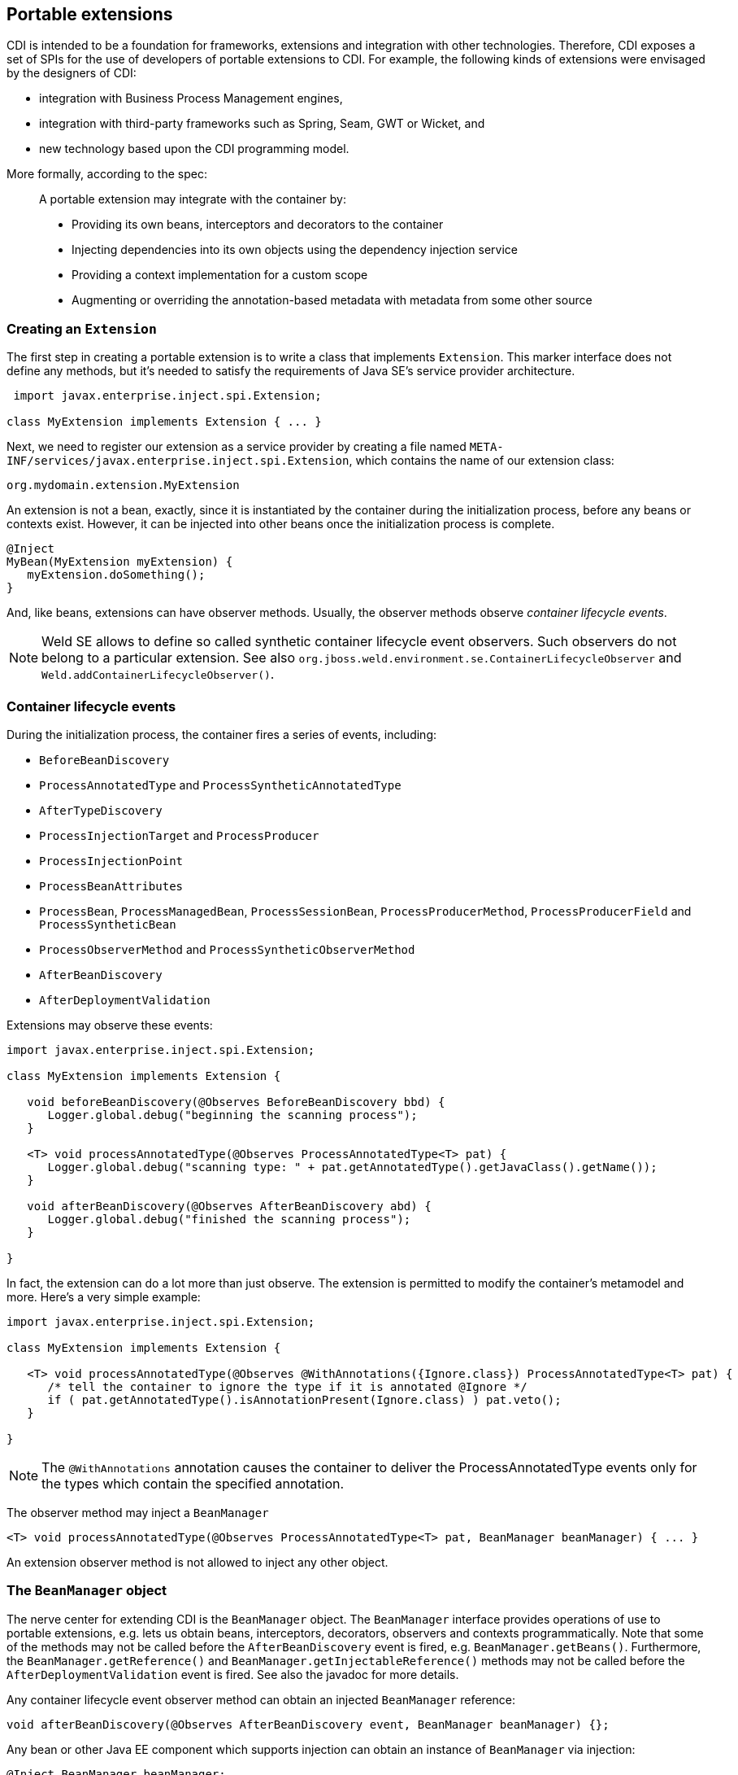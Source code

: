 [[extend]]
== Portable extensions

CDI is intended to be a foundation for frameworks, extensions and
integration with other technologies. Therefore, CDI exposes a set of
SPIs for the use of developers of portable extensions to CDI. For
example, the following kinds of extensions were envisaged by the
designers of CDI:

* integration with Business Process Management engines,
* integration with third-party frameworks such as Spring, Seam, GWT or
Wicket, and
* new technology based upon the CDI programming model.

More formally, according to the spec:

_____________________________________________________________________________________________
A portable extension may integrate with the container by:

* Providing its own beans, interceptors and decorators to the container
* Injecting dependencies into its own objects using the dependency
injection service
* Providing a context implementation for a custom scope
* Augmenting or overriding the annotation-based metadata with metadata
from some other source
_____________________________________________________________________________________________

=== Creating an `Extension`

The first step in creating a portable extension is to write a class that
implements `Extension`. This marker interface does not define any
methods, but it's needed to satisfy the requirements of Java SE's
service provider architecture.

[source.JAVA, java]
----------------------------------------------
 import javax.enterprise.inject.spi.Extension;

class MyExtension implements Extension { ... }
----------------------------------------------

Next, we need to register our extension as a service provider by
creating a file named
`META-INF/services/javax.enterprise.inject.spi.Extension`, which
contains the name of our extension class:

[source.JAVA, java]
----------------------------------
org.mydomain.extension.MyExtension
----------------------------------

An extension is not a bean, exactly, since it is instantiated by the
container during the initialization process, before any beans or
contexts exist. However, it can be injected into other beans once the
initialization process is complete.

[source.JAVA, java]
---------------------------------
@Inject
MyBean(MyExtension myExtension) {
   myExtension.doSomething();
}
---------------------------------

And, like beans, extensions can have observer methods. Usually, the
observer methods observe _container lifecycle events_.

NOTE: Weld SE allows to define so called synthetic container lifecycle event observers. Such observers do not belong to a particular extension. See also `org.jboss.weld.environment.se.ContainerLifecycleObserver` and `Weld.addContainerLifecycleObserver()`.

=== Container lifecycle events

During the initialization process, the container fires a series of
events, including:

* `BeforeBeanDiscovery`
* `ProcessAnnotatedType` and `ProcessSyntheticAnnotatedType`
* `AfterTypeDiscovery`
* `ProcessInjectionTarget` and `ProcessProducer`
* `ProcessInjectionPoint`
* `ProcessBeanAttributes`
* `ProcessBean`, `ProcessManagedBean`, `ProcessSessionBean`, `ProcessProducerMethod`, `ProcessProducerField` and `ProcessSyntheticBean`
* `ProcessObserverMethod` and `ProcessSyntheticObserverMethod`
* `AfterBeanDiscovery`
* `AfterDeploymentValidation`

Extensions may observe these events:

[source.JAVA, java]
-----------------------------------------------------------------------------------------------
import javax.enterprise.inject.spi.Extension;

class MyExtension implements Extension {

   void beforeBeanDiscovery(@Observes BeforeBeanDiscovery bbd) {
      Logger.global.debug("beginning the scanning process");
   }

   <T> void processAnnotatedType(@Observes ProcessAnnotatedType<T> pat) {
      Logger.global.debug("scanning type: " + pat.getAnnotatedType().getJavaClass().getName());
   }

   void afterBeanDiscovery(@Observes AfterBeanDiscovery abd) {
      Logger.global.debug("finished the scanning process");
   }

}
-----------------------------------------------------------------------------------------------

In fact, the extension can do a lot more than just observe. The
extension is permitted to modify the container's metamodel and more.
Here's a very simple example:

[source.JAVA, java]
----------------------------------------------------------------------------------------------------------
import javax.enterprise.inject.spi.Extension;

class MyExtension implements Extension {

   <T> void processAnnotatedType(@Observes @WithAnnotations({Ignore.class}) ProcessAnnotatedType<T> pat) {
      /* tell the container to ignore the type if it is annotated @Ignore */
      if ( pat.getAnnotatedType().isAnnotationPresent(Ignore.class) ) pat.veto();
   }

}
----------------------------------------------------------------------------------------------------------

NOTE: The `@WithAnnotations` annotation causes the container to deliver the
ProcessAnnotatedType events only for the types which contain the
specified annotation.

The observer method may inject a `BeanManager`

[source.JAVA, java]
-----------------------------------------------------------------------------------------------------
<T> void processAnnotatedType(@Observes ProcessAnnotatedType<T> pat, BeanManager beanManager) { ... }
-----------------------------------------------------------------------------------------------------

An extension observer method is not allowed to inject any other object.

=== The `BeanManager` object

The nerve center for extending CDI is the `BeanManager` object.
The `BeanManager` interface provides operations of use to portable extensions, e.g. lets us obtain beans, interceptors, decorators, observers and contexts programmatically.
Note that some of the methods may not be called before the `AfterBeanDiscovery` event is fired, e.g. `BeanManager.getBeans()`.
Furthermore, the `BeanManager.getReference()` and `BeanManager.getInjectableReference()` methods may not be called  before the `AfterDeploymentValidation` event is fired.
See also the javadoc for more details.

Any container lifecycle event observer method can obtain an injected `BeanManager` reference:

[source.JAVA, java]
----------------------------------------------------------------------------------------
void afterBeanDiscovery(@Observes AfterBeanDiscovery event, BeanManager beanManager) {};
----------------------------------------------------------------------------------------

Any bean or other Java EE component which supports injection can obtain
an instance of `BeanManager` via injection:

[source.JAVA, java]
--------------------------------
@Inject BeanManager beanManager;
--------------------------------

Alternatively, a `BeanManager` reference may be obtained from CDI via a
static method call.

[source.JAVA, java]
------------------------------
CDI.current().getBeanManager()
------------------------------

Java EE components may obtain an instance of `BeanManager` from JNDI by
looking up the name `java:comp/BeanManager`. Any operation of
`BeanManager` may be called at any time during the execution of the
application.

Let's study some of the interfaces exposed by the `BeanManager`.

=== The `CDI` class

Application components which cannot obtain a `BeanManager` reference via
injection nor JNDI lookup can get the reference from the
`javax.enterprise.inject.spi.CDI` class via a static method call:

[source.JAVA, java]
-----------------------------------------------------
BeanManager manager = CDI.current().getBeanManager();
-----------------------------------------------------

The `CDI` class can be used directly to programmatically lookup CDI
beans as described in <<_obtaining_a_contextual_instance_by_programmatic_lookup>>

[source.JAVA, java]
---------------------------
CDI.select(Foo.class).get()
---------------------------

=== The `InjectionTarget` interface

The first thing that a framework developer is going to look for in the
portable extension SPI is a way to inject CDI beans into objects which
are not under the control of CDI. The `InjectionTarget` interface makes
this very easy.

NOTE: We recommend that frameworks let CDI take over the job of actually
instantiating the framework-controlled objects. That way, the
framework-controlled objects can take advantage of constructor
injection. However, if the framework requires use of a constructor with
a special signature, the framework will need to instantiate the object
itself, and so only method and field injection will be supported.

[source.JAVA, java]
-----------------------------------------------------------------------------------------------------------
import javax.enterprise.inject.spi.CDI;

...

//get the BeanManager
BeanManager beanManager = CDI.current().getBeanManager();

//CDI uses an AnnotatedType object to read the annotations of a class
AnnotatedType<SomeFrameworkComponent> type = beanManager.createAnnotatedType(SomeFrameworkComponent.class);

//The extension uses an InjectionTarget to delegate instantiation, dependency injection
//and lifecycle callbacks to the CDI container
InjectionTarget<SomeFrameworkComponent> it = beanManager.createInjectionTarget(type);

//each instance needs its own CDI CreationalContext
CreationalContext ctx = beanManager.createCreationalContext(null);

//instantiate the framework component and inject its dependencies
SomeFrameworkComponent instance = it.produce(ctx);  //call the constructor
it.inject(instance, ctx);  //call initializer methods and perform field injection
it.postConstruct(instance);  //call the @PostConstruct method

...

//destroy the framework component instance and clean up dependent objects
it.preDestroy(instance);  //call the @PreDestroy method
it.dispose(instance);  //it is now safe to discard the instance
ctx.release();  //clean up dependent objects
-----------------------------------------------------------------------------------------------------------

=== The `Bean` interface

Instances of the interface `Bean` represent beans. There is an instance
of `Bean` registered with the `BeanManager` object for every bean in the
application. There are even `Bean` objects representing interceptors,
decorators and producer methods.

The `BeanAttributes` interface exposes all the interesting things we
discussed in <<_the_anatomy_of_a_bean>>.

[source.JAVA, java]
------------------------------------------------------------
public interface BeanAttributes<T> {
   public Set<Type> getTypes();
   public Set<Annotation> getQualifiers();
   public Class<? extends Annotation> getScope();
   public String getName();
   public Set<Class<? extends Annotation>> getStereotypes();
   public boolean isAlternative();
}
------------------------------------------------------------

The `Bean` interface extends the `BeanAttributes` interface and defines
everything the container needs to manage instances of a certain bean.

[source.JAVA, java]
-------------------------------------------------------------------
public interface Bean<T> extends Contextual<T>, BeanAttributes<T> {
   public Class<?> getBeanClass();
   public Set<InjectionPoint> getInjectionPoints();
   public boolean isNullable();
}
-------------------------------------------------------------------

There's an easy way to find out what beans exist in the application:

[source.JAVA, java]
-------------------------------------------------------------------------------------------
Set<Bean<?>> allBeans = beanManager.getBeans(Object.class, new AnnotationLiteral<Any>() {});
-------------------------------------------------------------------------------------------

The `Bean` interface makes it possible for a portable extension to
provide support for new kinds of beans, beyond those defined by the CDI
specification. For example, we could use the `Bean` interface to allow
objects managed by another framework to be injected into beans.

=== Registering a `Bean`

The most common kind of CDI portable extension registers a bean (or
beans) with the container.

In this example, we make a framework class, `SecurityManager` available
for injection. To make things a bit more interesting, we're going to
delegate back to the container's `InjectionTarget` to perform
instantiation and injection upon the `SecurityManager` instance.

[source.JAVA, java]
-------------------------------------------------------------------------------------------
import javax.enterprise.inject.spi.Extension;
import javax.enterprise.event.Observes;
import java.lang.annotation.Annotation;
import java.lang.reflect.Type;
import javax.enterprise.inject.spi.InjectionPoint;
...

public class SecurityManagerExtension implements Extension {

    void afterBeanDiscovery(@Observes AfterBeanDiscovery event, BeanManager bm) {
        event.addBean()
           /* read annotations of the class and create an InjectionTarget used to instantiate the class and inject dependencies */
           .read(bm.createAnnotatedType(SecurityManager.class))
           .beanClass(SecurityManager.class)
           .scope(ApplicationScoped.class)
           .name("securityManager");
    }

}
-------------------------------------------------------------------------------------------

But a portable extension can also mess with beans that are discovered automatically by the container.

=== Configuring an `AnnotatedType`

One of the most interesting things that an extension class can do is
process the annotations of a bean class _before_ the container builds
its metamodel.

Let's start with an example of an extension that provides support for
the use of `@Named` at the package level. The package-level name is used
to qualify the EL names of all beans defined in that package. The
portable extension uses the `ProcessAnnotatedType` event to configure the
`AnnotatedType` object and override the `value()` of the `@Named`
annotation.

[source.JAVA, java]
-------------------------------------------------------------------------------------------------------
import java.lang.reflect.Type;
import javax.enterprise.inject.spi.Extension;
import java.lang.annotation.Annotation;
...

public class QualifiedNameExtension implements Extension {

    <X> void processAnnotatedType(@Observes ProcessAnnotatedType<X> event) {

        /* wrap this to override the annotations of the class */
        final AnnotatedType<X> at = event.getAnnotatedType();

        /* Only wrap AnnotatedTypes for classes with @Named packages */
        Package pkg = at.getJavaClass().getPackage();
        if (pkg == null || !pkg.isAnnotationPresent(Named.class) ) {
            return;
        }

        String unqualifiedName = "";
        if (at.isAnnotationPresent(Named.class)) {
            unqualifiedName = at.getAnnotation(Named.class).value();
        }
        if (unqualifiedName.isEmpty()) {
            unqualifiedName = Introspector.decapitalize(at.getJavaClass().getSimpleName());
        }
        final String qualifiedName = pkg.getAnnotation(Named.class).value()
                            + '_' + unqualifiedName;

        event.configureAnnotatedType().remove((a) -> a.annotationType().equals(Named.class)).add(NamedLiteral.of(qualifiedName));
    }

}
-------------------------------------------------------------------------------------------------------

Here's a second example, which adds the `@Alternative` annotation to any
class which implements a certain `Service` interface.

[source.JAVA, java]
---------------------------------------------------------------------------------------------------------------
import javax.enterprise.inject.spi.Extension;
import javax.enterprise.inject.Alternative;
...

class ServiceAlternativeExtension implements Extension {

   <T extends Service> void processAnnotatedType(@Observes ProcessAnnotatedType<T> event) {
      event.configureAnnotatedType().add(Alternative.Literal.INSTANCE);
   }
}
---------------------------------------------------------------------------------------------------------------

The `AnnotatedType` is not the only thing that can be configured/wrapped by an
extension.

=== Overriding attributes of a bean

Configuring an `AnnotatedType` is a low-level approach to overriding CDI
metadata by adding, removing or replacing annotations. Since version
1.1, CDI provides a higher-level facility for overriding attributes of
beans discovered by the CDI container.

[source.JAVA, java]
------------------------------------------------------------
public interface BeanAttributes<T> {

   public Set<Type> getTypes();

   public Set<Annotation> getQualifiers();

   public Class<? extends Annotation> getScope();

   public String getName();

   public Set<Class<? extends Annotation>> getStereotypes();

   public boolean isAlternative();

}
------------------------------------------------------------

The `BeanAttributes` interface exposes attributes of a bean. The
container fires a `ProcessBeanAttributes` event for each enabled bean,
interceptor and decorator before this object is registered. Similarly to
the `ProcessAnnotatedType`, this event allows an extension to modify
attributes of a bean or to veto the bean entirely.

[source.JAVA, java]
--------------------------------------------------------------------
public interface ProcessBeanAttributes<T> {

    public Annotated getAnnotated();

    public BeanAttributes<T> getBeanAttributes();

    public BeanAttributesConfigurator<T> configureBeanAttributes();

    public void setBeanAttributes(BeanAttributes<T> beanAttributes);

    public void addDefinitionError(Throwable t);

    public void veto();

}
--------------------------------------------------------------------

The `BeanManager` also provides two utility methods for creating the
`BeanAttributes` object from scratch:

[source.JAVA, java]
-------------------------------------------------------------------------
public <T> BeanAttributes<T> createBeanAttributes(AnnotatedType<T> type);

public BeanAttributes<?> createBeanAttributes(AnnotatedMember<?> type);
-------------------------------------------------------------------------

=== Wrapping an `InjectionTarget`

The `InjectionTarget` interface exposes operations for producing and
disposing an instance of a component, injecting its dependencies and
invoking its lifecycle callbacks. A portable extension may wrap the
`InjectionTarget` for any Java EE component that supports injection,
allowing it to intercept any of these operations when they are invoked
by the container.

Here's a CDI portable extension that reads values from properties files
and configures fields of Java EE components, including servlets, EJBs,
managed beans, interceptors and more. In this example, properties for a
class such as `org.mydomain.blog.Blogger` go in a resource named
`org/mydomain/blog/Blogger.properties`, and the name of a property must
match the name of the field to be configured. So `Blogger.properties`
could contain:

[source.JAVA, java]
---------------
firstName=Gavin
lastName=King
---------------

The portable extension works by wrapping the containers
`InjectionTarget` and setting field values from the `inject()` method.

[source.JAVA, java]
---------------------------------------------------------------------------------------------
import javax.enterprise.event.Observes;
import javax.enterprise.inject.spi.Extension;
import javax.enterprise.inject.spi.InjectionPoint;

public class ConfigExtension implements Extension {

    <X> void processInjectionTarget(@Observes ProcessInjectionTarget<X> pit) {

          /* wrap this to intercept the component lifecycle */
         final InjectionTarget<X> it = pit.getInjectionTarget();

        final Map<Field, Object> configuredValues = new HashMap<Field, Object>();

        /* use this to read annotations of the class and its members */
        AnnotatedType<X> at = pit.getAnnotatedType();

        /* read the properties file */
        String propsFileName = at.getJavaClass().getSimpleName() + ".properties";
        InputStream stream = at.getJavaClass().getResourceAsStream(propsFileName);
        if (stream!=null) {

            try {
                Properties props = new Properties();
                props.load(stream);
                for (Map.Entry<Object, Object> property : props.entrySet()) {
                    String fieldName = property.getKey().toString();
                    Object value = property.getValue();
                    try {
                        Field field = at.getJavaClass().getDeclaredField(fieldName);
                        field.setAccessible(true);
                        if ( field.getType().isAssignableFrom( value.getClass() ) ) {
                            configuredValues.put(field, value);
                        }
                        else {
                            /* TODO: do type conversion automatically */
                            pit.addDefinitionError( new InjectionException(
                                   "field is not of type String: " + field ) );
                        }
                    }
                    catch (NoSuchFieldException nsfe) {
                        pit.addDefinitionError(nsfe);
                    }
                    finally {
                        stream.close();
                    }
                }
            }
            catch (IOException ioe) {
                pit.addDefinitionError(ioe);
            }
        }

        InjectionTarget<X> wrapped = new InjectionTarget<X>() {

            @Override
            public void inject(X instance, CreationalContext<X> ctx) {
                it.inject(instance, ctx);

                /* set the values onto the new instance of the component */
                for (Map.Entry<Field, Object> configuredValue: configuredValues.entrySet()) {
                    try {
                        configuredValue.getKey().set(instance, configuredValue.getValue());
                    }
                    catch (Exception e) {
                        throw new InjectionException(e);
                    }
                }
            }

            @Override
            public void postConstruct(X instance) {
                it.postConstruct(instance);
            }

            @Override
            public void preDestroy(X instance) {
                it.dispose(instance);
            }

            @Override
            public void dispose(X instance) {
                it.dispose(instance);
            }

            @Override
            public Set<InjectionPoint> getInjectionPoints() {
                return it.getInjectionPoints();
            }

            @Override
            public X produce(CreationalContext<X> ctx) {
                return it.produce(ctx);
            }

        };

        pit.setInjectionTarget(wrapped);

    }

}
---------------------------------------------------------------------------------------------

=== Overriding `InjectionPoint`

CDI provides a way to override the metadata of an `InjectionPoint`. This
works similarly to how metadata of a bean may be overridden using
`BeanAttributes`.

For every injection point of each component supporting injection Weld
fires an event of type
`javax.enterprise.inject.spi.ProcessInjectionPoint`

[source.JAVA, java]
-----------------------------------------------------------------
public interface ProcessInjectionPoint<T, X> {
    public InjectionPoint getInjectionPoint();
    public InjectionPointConfigurator configureInjectionPoint();
    public void setInjectionPoint(InjectionPoint injectionPoint);
    public void addDefinitionError(Throwable t);
}
-----------------------------------------------------------------

An extension may either completely override the injection point metadata
or alter it by wrapping the `InjectionPoint` object obtained from
`ProcessInjectionPoint.getInjectionPoint()`

There's a lot more to the portable extension SPI than what we've
discussed here. Check out the CDI spec or Javadoc for more information.
For now, we'll just mention one more extension point.

=== Manipulating interceptors, decorators and alternatives enabled for an application

An event of type `javax.enterprise.inject.spi.AfterTypeDiscovery` is
fired when the container has fully completed the type discovery process
and before it begins the bean discovery process.

[source.JAVA, java]
-------------------------------------------------------------------
public interface AfterTypeDiscovery {
    public List<Class<?>> getAlternatives();
    public List<Class<?>> getInterceptors();
    public List<Class<?>> getDecorators();
    public void addAnnotatedType(AnnotatedType<?> type, String id);
}
-------------------------------------------------------------------

This event exposes a list of enabled alternatives, interceptors and
decorators. Extensions may manipulate these collections directly to add,
remove or change the order of the enabled records.

In addition, an `AnnotatedType` can be added to the types which will be
scanned during bean discovery, with an identifier, which allows multiple
annotated types, based on the same underlying type, to be defined.

=== The `Context` and `AlterableContext` interfaces

The `Context` and `AlterableContext` interface support addition of new
scopes to CDI, or extension of the built-in scopes to new environments.

[source.JAVA, java]
--------------------------------------------------------------------------------------
public interface Context {
   public Class<? extends Annotation> getScope();
   public <T> T get(Contextual<T> contextual, CreationalContext<T> creationalContext);
   public <T> T get(Contextual<T> contextual);
   boolean isActive();
}
--------------------------------------------------------------------------------------

For example, we might implement `Context` to add a business process
scope to CDI, or to add support for the conversation scope to an
application that uses Wicket.

[source.JAVA, java]
---------------------------------------------------
import javax.enterprise.context.spi.Context;

public interface AlterableContext extends Context {
    public void destroy(Contextual<?> contextual);
}
---------------------------------------------------

`AlterableContext` was introduced in CDI 1.1. The `destroy` method
allows an application to remove instances of contextual objects from a
context.

For more information on implementing a custom context see this
http://in.relation.to/Bloggers/CreatingACustomScope[blog post] or the https://github.com/weld/command-context-example[Command context example].
